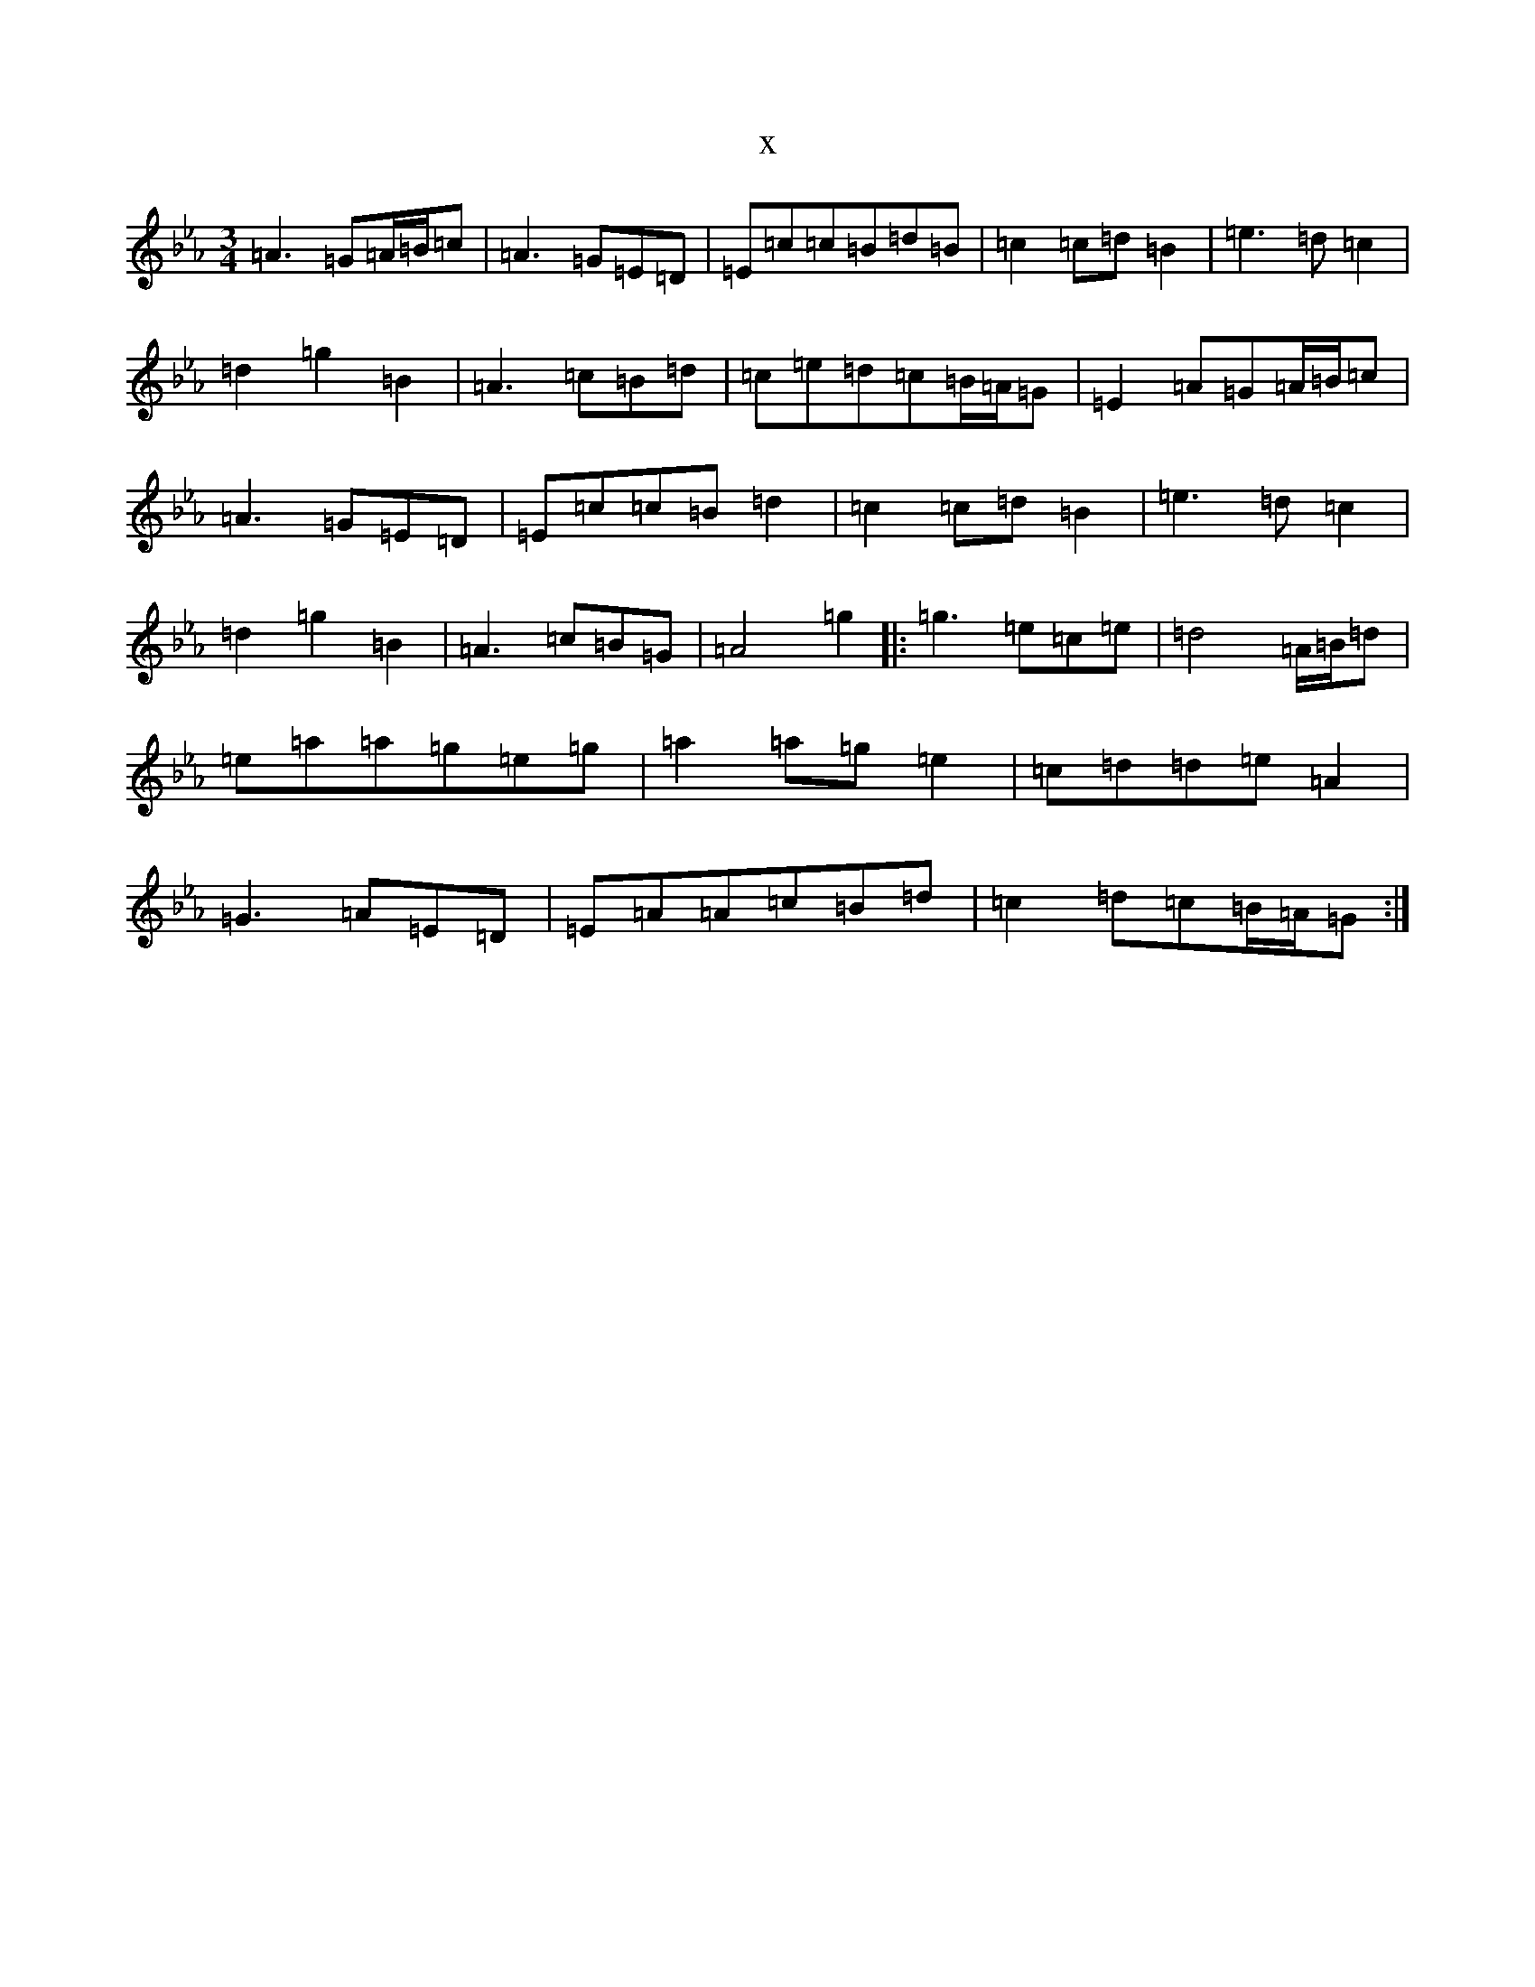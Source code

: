 X:3483
T:x
L:1/8
M:3/4
K: C minor
=A3=G=A/2=B/2=c|=A3=G=E=D|=E=c=c=B=d=B|=c2=c=d=B2|=e3=d=c2|=d2=g2=B2|=A3=c=B=d|=c=e=d=c=B/2=A/2=G|=E2=A=G=A/2=B/2=c|=A3=G=E=D|=E=c=c=B=d2|=c2=c=d=B2|=e3=d=c2|=d2=g2=B2|=A3=c=B=G|=A4=g2|:=g3=e=c=e|=d4=A/2=B/2=d|=e=a=a=g=e=g|=a2=a=g=e2|=c=d=d=e=A2|=G3=A=E=D|=E=A=A=c=B=d|=c2=d=c=B/2=A/2=G:|